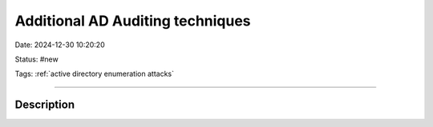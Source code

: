 Additional AD Auditing techniques
##################################

Date: 2024-12-30 10:20:20

Status: #new

Tags: :ref:`active directory enumeration attacks`

----

Description
**************
